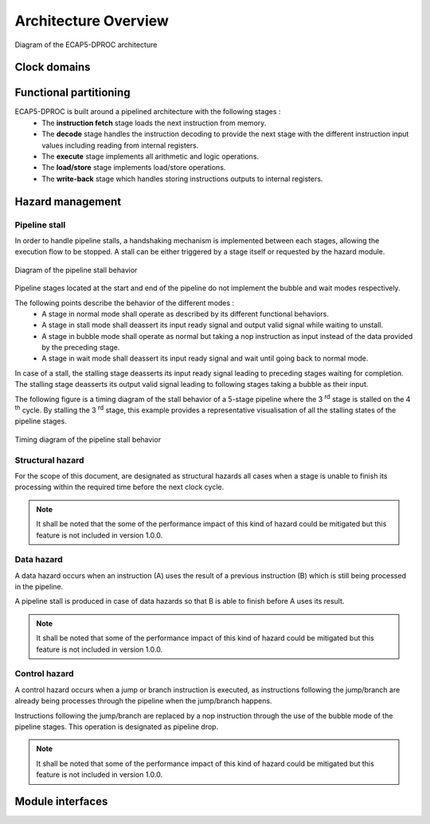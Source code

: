 Architecture Overview
=====================

.. figure:: ../assets/architecture.svg
   :align: center

   Diagram of the ECAP5-DPROC architecture

Clock domains
-------------

.. requirement:: A_CLOCK_DOMAIN_01
   :rationale: This is to facilitate the design of version 1.0.0.

   All modules of ECAP5-DPROC shall belong to a unique clock domain.

Functional partitioning
-----------------------

ECAP5-DPROC is built around a pipelined architecture with the following stages :
 * The **instruction fetch** stage loads the next instruction from memory.
 * The **decode** stage handles the instruction decoding to provide the next stage with the different instruction input values including reading from internal registers.
 * The **execute** stage implements all arithmetic and logic operations.
 * The **load/store** stage implements load/store operations.
 * The **write-back** stage which handles storing instructions outputs to internal registers.

.. requirement:: A_FUNCTIONAL_PARTITIONING_01

  The memory module shall arbitrate memory requests from both the fetch module and the loadstore module.

.. requirement:: A_MEMORY_01

   The memory module shall give priority access to the external memory bus for the fetch module.

.. requirement:: A_FUNCTIONAL_PARTITIONING_02
  
  The fetch module shall implement the instruction fetch stage of the pipeline.

.. requirement:: A_INSTRUCTION_FETCH_01
  :rationale: Pipeline stages are all run in parallel.

  The fetch module shall fetch instructions continuously starting on the clock cycle after rst_i is deasserted, providing them to the decode module one after the other.

.. requirement:: A_FUNCTIONAL_PARTITIONING_03

  The decode module shall implement the decode stage of the pipeline.

.. requirement:: A_FUNCTIONAL_PARTITIONING_04

   The register module shall implement the internal general-purpose registers.

.. requirement:: A_REGISTER_01

   The register module shall perform its operation in a single cycle.

.. requirement:: A_FUNCTIONAL_PARTITIONING_05

   The execute module shall implement the execute stage of the pipeline.

.. requirement:: A_FUNCTIONAL_PARTITIONING_06

   The loadstore module shall implement the load/store stage of the pipeline.

.. requirement:: A_FUNCTIONAL_PARTITIONING_07

   The writeback module shall implement the write-back stage of the pipeline.

.. requirement:: A_FUNCTIONAL_PARTITIONING_08

  The hazard module shall handle the detection of data and control hazards as well as trigger the associated pipeline stalls and pipeline drops.

Hazard management
-----------------

Pipeline stall
^^^^^^^^^^^^^^

In order to handle pipeline stalls, a handshaking mechanism is implemented between each stages, allowing the execution flow to be stopped. A stall can be either triggered by a stage itself or requested by the hazard module.

.. figure:: ../assets/pipeline-stall.svg
   :align: center

   Diagram of the pipeline stall behavior

Pipeline stages located at the start and end of the pipeline do not implement the bubble and wait modes respectively.

The following points describe the behavior of the different modes :
 * A stage in normal mode shall operate as described by its different functional behaviors.
 * A stage in stall mode shall deassert its input ready signal and output valid signal while waiting to unstall.
 * A stage in bubble mode shall operate as normal but taking a nop instruction as input instead of the data provided by the preceding stage.
 * A stage in wait mode shall deassert its input ready signal and wait until going back to normal mode.

In case of a stall, the stalling stage deasserts its input ready signal leading to preceding stages waiting for completion. The stalling stage deasserts its output valid signal leading to following stages taking a bubble as their input.

The following figure is a timing diagram of the stall behavior of a 5-stage pipeline where the 3 :sup:`rd` stage is stalled on the 4 :sup:`th` cycle. By stalling the 3 :sup:`rd` stage, this example provides a representative visualisation of all the stalling states of the pipeline stages.

.. figure:: ../assets/pipeline-stall-timing.svg
   :align: center
    
   Timing diagram of the pipeline stall behavior

.. requirement:: A_PIPELINE_WAIT_01
   :rationale: The loadstore module doesn't need to implement the pipeline wait state as the register module performs its operation in a single cycle (refer to A_REGISTER_01).

   The following modules shall implement the pipeline wait state : fetch, decode, execute.

.. requirement:: A_PIPELINE_BUBBLE_01

   The following modules shall implement the pipeline bubble state : decode, execute, loadstore and register.

Structural hazard
^^^^^^^^^^^^^^^^^

For the scope of this document, are designated as structural hazards all cases when a stage is unable to finish its processing within the required time before the next clock cycle.

.. requirement:: A_PIPELINE_STALL_01

   The fetch module shall stall the pipeline while performing the memory request. The pipeline shall be unstalled after completing the request.

.. requirement:: A_PIPELINE_STALL_02

   The loadstore module shall stall the pipeline while performing the memory request. The pipeline shall be unstalled after completing the request.

.. note:: It shall be noted that the some of the performance impact of this kind of hazard could be mitigated but this feature is not included in version 1.0.0.

Data hazard
^^^^^^^^^^^

A data hazard occurs when an instruction (A) uses the result of a previous instruction (B) which is still being processed in the pipeline.

A pipeline stall is produced in case of data hazards so that B is able to finish before A uses its result.

.. requirement:: A_HAZARD_01
   :rationale: Stalling the decode module inserts pipeline bubbles to the subsequent modules.

   The hazard module shall issue a stall request to the decode module while a write operation to one of the next registers to be read by decode is to be performed by the following modules : decode (current output), execute, loadstore and register.

.. requirement:: A_PIPELINE_STALL_03

   The decode module shall stall the pipeline upon stall request from the hazard module.

.. requirement:: A_PIPELINE_STALL_04
   :rationale: In the case where the data hazard is cause by the current decode output, not clearing the decode module's outputs will lead to the hazard module stalling the decode module indefinitely.

   While stalling the pipeline due to a stall request from the hazard module, the decode module shall clear its outputs.

.. note:: It shall be noted that some of the performance impact of this kind of hazard could be mitigated but this feature is not included in version 1.0.0.

Control hazard
^^^^^^^^^^^^^^

A control hazard occurs when a jump or branch instruction is executed, as instructions following the jump/branch are already being processes through the pipeline when the jump/branch happens.

Instructions following the jump/branch are replaced by a nop instruction through the use of the bubble mode of the pipeline stages. This operation is designated as pipeline drop.

.. requirement:: A_PIPELINE_DROP_01
   :rationale: The pipeline drop is held asserted for two cycles to flush both the fetch and decode outputs.

   The hazard module shall issue a pipeline drop request to the execute module on the rising edge of clk_i after the execute module has issued a branch request to the fetch module. The pipeline drop request shall be held asserted for two cycles.

.. requirement:: A_PIPELINE_DROP_02

   The execute module shall discard the decode module's output and output a pipeline bubble upon drop request from the hazard module.

.. note:: It shall be noted that some of the performance impact of this kind of hazard could be mitigated but this feature is not included in version 1.0.0.


Module interfaces
-----------------

.. requirement:: A_MEMORY_BUS_01

   The bus interface between the fetch module and memory module shall be compliant with the pipelined wishbone B4 specification.

.. requirement:: A_MEMORY_BUS_02

   The bus interface between the loadstore module and memory module shall be compliant with the pipelined wishbone B4 specification.
